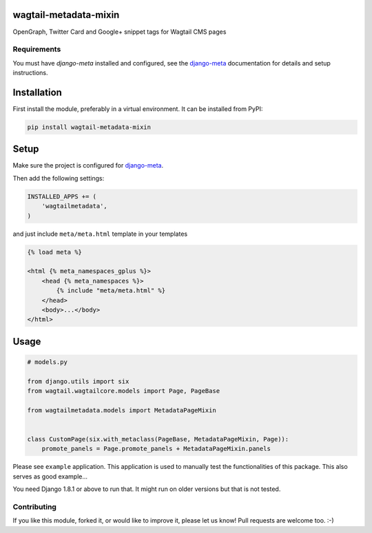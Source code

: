 wagtail-metadata-mixin
======================

OpenGraph, Twitter Card and Google+ snippet tags for Wagtail CMS pages

.. image:: https://img.shields.io/pypi/v/wagtail-metadata-mixin.svg
    :target: https://pypi.python.org/pypi/wagtail-metadata-mixin/

.. image:: https://img.shields.io/pypi/dm/wagtail-metadata-mixin.svg
    :target: https://pypi.python.org/pypi/wagtail-metadata-mixin/

.. image:: https://img.shields.io/github/license/bashu/wagtail-metadata-mixin.svg
    :target: https://pypi.python.org/pypi/wagtail-metadata-mixin/

.. image:: https://img.shields.io/travis/bashu/wagtail-metadata-mixin.svg
    :target: https://travis-ci.org/bashu/wagtail-metadata-mixin/
 
Requirements
------------

You must have *django-meta* installed and configured, see the
django-meta_ documentation for details and setup instructions.

Installation
============

First install the module, preferably in a virtual environment. It can be installed from PyPI:

.. code-block:: shell

    pip install wagtail-metadata-mixin

Setup
=====

Make sure the project is configured for django-meta_.

Then add the following settings:

.. code-block:: python

    INSTALLED_APPS += (
        'wagtailmetadata',
    )

and just include ``meta/meta.html`` template in your templates

.. code-block:: html+django

    {% load meta %}

    <html {% meta_namespaces_gplus %}>
        <head {% meta_namespaces %}>
            {% include "meta/meta.html" %}
        </head>
        <body>...</body>
    </html>

Usage
=====

.. code-block:: python

    # models.py

    from django.utils import six
    from wagtail.wagtailcore.models import Page, PageBase

    from wagtailmetadata.models import MetadataPageMixin


    class CustomPage(six.with_metaclass(PageBase, MetadataPageMixin, Page)):
        promote_panels = Page.promote_panels + MetadataPageMixin.panels


Please see ``example`` application. This application is used to manually test the functionalities of this package. This also serves as good example...

You need Django 1.8.1 or above to run that. It might run on older versions but that is not tested.

Contributing
------------

If you like this module, forked it, or would like to improve it, please let us know!
Pull requests are welcome too. :-)

.. _django-meta: https://github.com/nephila/django-meta/
